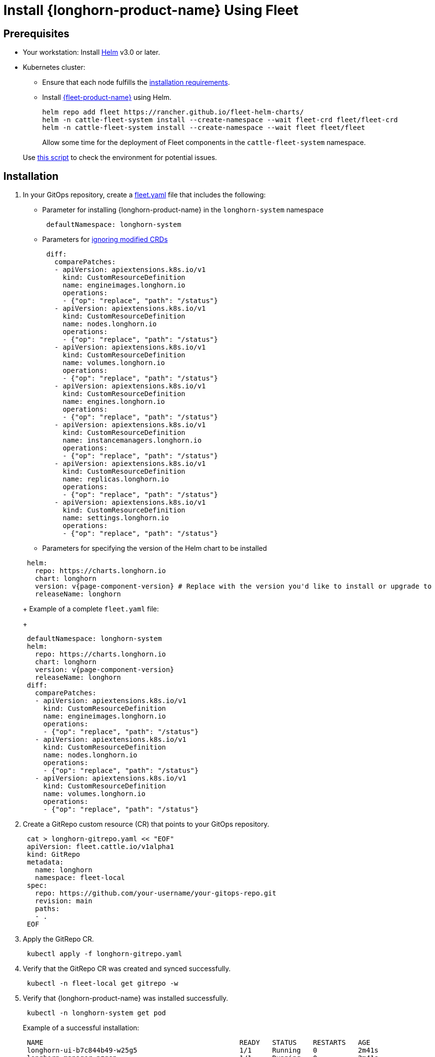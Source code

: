 = Install {longhorn-product-name} Using Fleet
:current-version: {page-component-version}

== Prerequisites

* Your workstation: Install https://helm.sh/docs/[Helm] v3.0 or later.
* Kubernetes cluster:
 ** Ensure that each node fulfills the xref:installation-setup/requirements.adoc[installation requirements].
 ** Install https://documentation.suse.com/cloudnative/continuous-delivery/v0.12/en/index.html[{fleet-product-name}] using Helm.
+
[subs="+attributes",bash]
----
helm repo add fleet https://rancher.github.io/fleet-helm-charts/
helm -n cattle-fleet-system install --create-namespace --wait fleet-crd fleet/fleet-crd
helm -n cattle-fleet-system install --create-namespace --wait fleet fleet/fleet
----
+
Allow some time for the deployment of Fleet components in the `cattle-fleet-system` namespace.

____
Use https://github.com/longhorn/longhorn/blob/v{current-version}/scripts/environment_check.sh[this script] to check the environment for potential issues.
____

== Installation

. In your GitOps repository, create a https://documentation.suse.com/cloudnative/continuous-delivery/v0.12/en/ref-fleet-yaml.html[fleet.yaml] file that includes the following:
 ** Parameter for installing {longhorn-product-name} in the `longhorn-system` namespace

+
[subs="+attributes",yaml]
----
 defaultNamespace: longhorn-system
----
 ** Parameters for https://documentation.suse.com/cloudnative/continuous-delivery/v0.12/en/bundle-diffs.html[ignoring modified CRDs]

+
[subs="+attributes",yaml]
----
 diff:
   comparePatches:
   - apiVersion: apiextensions.k8s.io/v1
     kind: CustomResourceDefinition
     name: engineimages.longhorn.io
     operations:
     - {"op": "replace", "path": "/status"}
   - apiVersion: apiextensions.k8s.io/v1
     kind: CustomResourceDefinition
     name: nodes.longhorn.io
     operations:
     - {"op": "replace", "path": "/status"}
   - apiVersion: apiextensions.k8s.io/v1
     kind: CustomResourceDefinition
     name: volumes.longhorn.io
     operations:
     - {"op": "replace", "path": "/status"}
   - apiVersion: apiextensions.k8s.io/v1
     kind: CustomResourceDefinition
     name: engines.longhorn.io
     operations:
     - {"op": "replace", "path": "/status"}
   - apiVersion: apiextensions.k8s.io/v1
     kind: CustomResourceDefinition
     name: instancemanagers.longhorn.io
     operations:
     - {"op": "replace", "path": "/status"}
   - apiVersion: apiextensions.k8s.io/v1
     kind: CustomResourceDefinition
     name: replicas.longhorn.io
     operations:
     - {"op": "replace", "path": "/status"}
   - apiVersion: apiextensions.k8s.io/v1
     kind: CustomResourceDefinition
     name: settings.longhorn.io
     operations:
     - {"op": "replace", "path": "/status"}
----
 ** Parameters for specifying the version of the Helm chart to be installed

+
[subs="+attributes",yaml]
----
 helm:
   repo: https://charts.longhorn.io
   chart: longhorn
   version: v{current-version} # Replace with the version you'd like to install or upgrade to
   releaseName: longhorn
----
+
Example of a complete `fleet.yaml` file:
+
[subs="+attributes",yaml]
----
 defaultNamespace: longhorn-system
 helm:
   repo: https://charts.longhorn.io
   chart: longhorn
   version: v{current-version}
   releaseName: longhorn
 diff:
   comparePatches:
   - apiVersion: apiextensions.k8s.io/v1
     kind: CustomResourceDefinition
     name: engineimages.longhorn.io
     operations:
     - {"op": "replace", "path": "/status"}
   - apiVersion: apiextensions.k8s.io/v1
     kind: CustomResourceDefinition
     name: nodes.longhorn.io
     operations:
     - {"op": "replace", "path": "/status"}
   - apiVersion: apiextensions.k8s.io/v1
     kind: CustomResourceDefinition
     name: volumes.longhorn.io
     operations:
     - {"op": "replace", "path": "/status"}
----
. Create a GitRepo custom resource (CR) that points to your GitOps repository.
+
[subs="+attributes",bash]
----
 cat > longhorn-gitrepo.yaml << "EOF"
 apiVersion: fleet.cattle.io/v1alpha1
 kind: GitRepo
 metadata:
   name: longhorn
   namespace: fleet-local
 spec:
   repo: https://github.com/your-username/your-gitops-repo.git
   revision: main
   paths:
   - .
 EOF
----

. Apply the GitRepo CR.
+
[subs="+attributes",bash]
----
 kubectl apply -f longhorn-gitrepo.yaml
----

. Verify that the GitRepo CR was created and synced successfully.
+
[subs="+attributes",bash]
----
 kubectl -n fleet-local get gitrepo -w
----

. Verify that {longhorn-product-name} was installed successfully.
+
[subs="+attributes",bash]
----
 kubectl -n longhorn-system get pod
----
+
Example of a successful installation:
+
[subs="+attributes",bash]
----
 NAME                                                READY   STATUS    RESTARTS   AGE
 longhorn-ui-b7c844b49-w25g5                         1/1     Running   0          2m41s
 longhorn-manager-pzgsp                              1/1     Running   0          2m41s
 longhorn-driver-deployer-6bd59c9f76-lqczw           1/1     Running   0          2m41s
 longhorn-csi-plugin-mbwqz                           2/2     Running   0          100s
 csi-snapshotter-588457fcdf-22bqp                    1/1     Running   0          100s
 csi-snapshotter-588457fcdf-2wd6g                    1/1     Running   0          100s
 csi-provisioner-869bdc4b79-mzrwf                    1/1     Running   0          101s
 csi-provisioner-869bdc4b79-klgfm                    1/1     Running   0          101s
 csi-resizer-6d8cf5f99f-fd2ck                        1/1     Running   0          101s
 csi-provisioner-869bdc4b79-j46rx                    1/1     Running   0          101s
 csi-snapshotter-588457fcdf-bvjdt                    1/1     Running   0          100s
 csi-resizer-6d8cf5f99f-68cw7                        1/1     Running   0          101s
 csi-attacher-7bf4b7f996-df8v6                       1/1     Running   0          101s
 csi-attacher-7bf4b7f996-g9cwc                       1/1     Running   0          101s
 csi-attacher-7bf4b7f996-8l9sw                       1/1     Running   0          101s
 csi-resizer-6d8cf5f99f-smdjw                        1/1     Running   0          101s
 instance-manager-b34d5db1fe1e2d52bcfb308be3166cfc   1/1     Running   0          114s
 engine-image-ei-df38d2e5-cv6nc                      1/1     Running   0          114s
----

. xref:../../longhorn-system/system-access/create-ingress.adoc[Create an NGINX Ingress controller with basic authentication] to access the UI. Authentication to the UI is not enabled by default.
. xref:../../longhorn-system/system-access/system-access.adoc[Access the UI].
